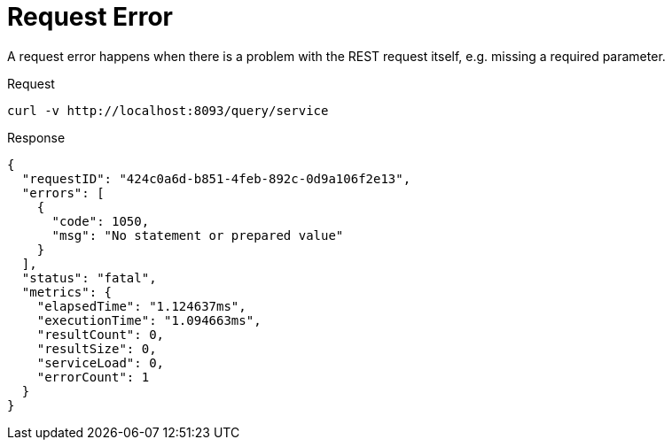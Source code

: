= Request Error
:description: A request error happens when there is a problem with the REST request itself, e.g. missing a required parameter.
:page-topic-type: concept

{description}

====
.Request
[source,sh]
----
curl -v http://localhost:8093/query/service
----

.Response
[source,json]
----
{
  "requestID": "424c0a6d-b851-4feb-892c-0d9a106f2e13",
  "errors": [
    {
      "code": 1050,
      "msg": "No statement or prepared value"
    }
  ],
  "status": "fatal",
  "metrics": {
    "elapsedTime": "1.124637ms",
    "executionTime": "1.094663ms",
    "resultCount": 0,
    "resultSize": 0,
    "serviceLoad": 0,
    "errorCount": 1
  }
}
----
====
